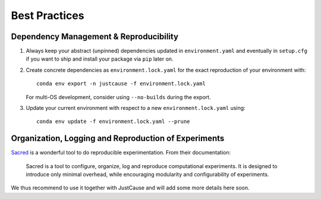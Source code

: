 ==============
Best Practices
==============

Dependency Management & Reproducibility
=======================================

1. Always keep your abstract (unpinned) dependencies updated in ``environment.yaml`` and eventually
   in ``setup.cfg`` if you want to ship and install your package via ``pip`` later on.
2. Create concrete dependencies as ``environment.lock.yaml`` for the exact reproduction of your
   environment with::

    conda env export -n justcause -f environment.lock.yaml

   For multi-OS development, consider using ``--no-builds`` during the export.
3. Update your current environment with respect to a new ``environment.lock.yaml`` using::

    conda env update -f environment.lock.yaml --prune



Organization, Logging and Reproduction of Experiments
=====================================================

`Sacred`_ is a wonderful tool to do reproducible experimentation. From their documentation:

    Sacred is a tool to configure, organize, log and reproduce computational experiments.
    It is designed to introduce only minimal overhead, while encouraging modularity and configurability of experiments.

We thus recommend to use it together with JustCause and will add some more details here soon.

.. _Sacred: https://sacred.readthedocs.io/
